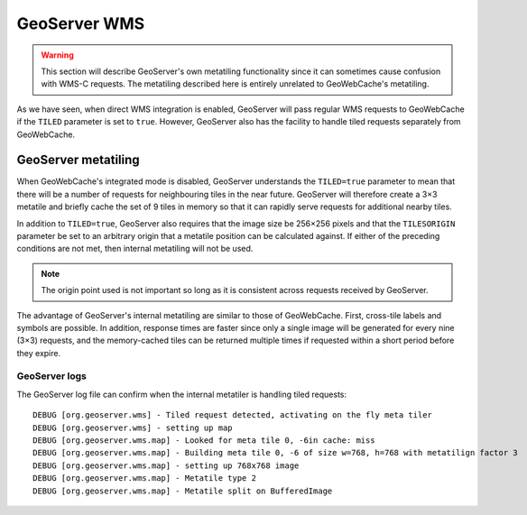 GeoServer WMS
=============

.. warning::

   This section will describe GeoServer's own metatiling functionality since it can sometimes cause confusion with WMS-C requests. The metatiling described here is entirely unrelated to GeoWebCache's metatiling.

As we have seen, when direct WMS integration is enabled, GeoServer will pass regular WMS requests to GeoWebCache if the ``TILED`` parameter is set to ``true``. However, GeoServer also has the facility to handle tiled requests separately from GeoWebCache.

GeoServer metatiling
--------------------

When GeoWebCache's integrated mode is disabled, GeoServer understands the ``TILED=true`` parameter to mean that there will be a number of requests for neighbouring tiles in the near future. GeoServer will therefore create a 3×3 metatile and briefly cache the set of 9 tiles in memory so that it can rapidly serve requests for additional nearby tiles.

In addition to ``TILED=true``, GeoServer also requires that the image size be 256×256 pixels and that the ``TILESORIGIN`` parameter be set to an arbitrary origin that a metatile position can be calculated against. If either of the preceding conditions are not met, then internal metatiling will not be used.

.. note::

   The origin point used is not important so long as it is consistent across requests received by GeoServer.

The advantage of GeoServer's internal metatiling are similar to those of GeoWebCache. First, cross-tile labels and symbols are possible. In addition, response times are faster since only a single image will be generated for every nine (3×3) requests, and the memory-cached tiles can be returned multiple times if requested within a short period before they expire.

GeoServer logs
^^^^^^^^^^^^^^

The GeoServer log file can confirm when the internal metatiler is handling tiled requests::

    DEBUG [org.geoserver.wms] - Tiled request detected, activating on the fly meta tiler
    DEBUG [org.geoserver.wms] - setting up map
    DEBUG [org.geoserver.wms.map] - Looked for meta tile 0, -6in cache: miss
    DEBUG [org.geoserver.wms.map] - Building meta tile 0, -6 of size w=768, h=768 with metatilign factor 3
    DEBUG [org.geoserver.wms.map] - setting up 768x768 image
    DEBUG [org.geoserver.wms.map] - Metatile type 2
    DEBUG [org.geoserver.wms.map] - Metatile split on BufferedImage

